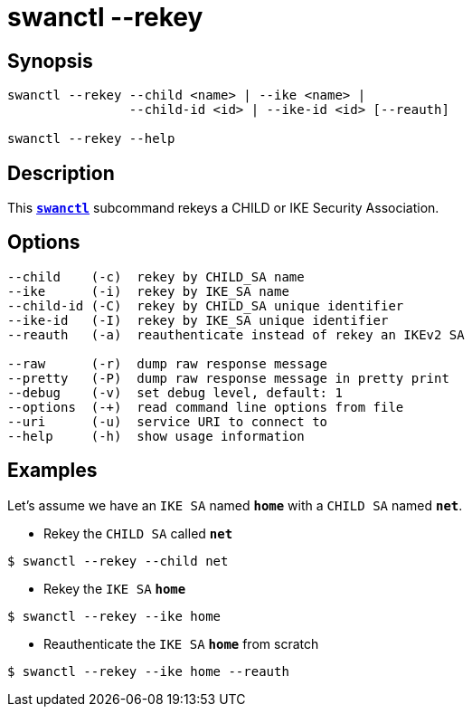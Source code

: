 = swanctl --rekey
:prewrap!:

== Synopsis

----
swanctl --rekey --child <name> | --ike <name> |
                --child-id <id> | --ike-id <id> [--reauth]

swanctl --rekey --help
----

== Description

This xref:./swanctl.adoc[`*swanctl*`] subcommand rekeys a CHILD or IKE Security
Association.

== Options

----
--child    (-c)  rekey by CHILD_SA name
--ike      (-i)  rekey by IKE_SA name
--child-id (-C)  rekey by CHILD_SA unique identifier
--ike-id   (-I)  rekey by IKE_SA unique identifier
--reauth   (-a)  reauthenticate instead of rekey an IKEv2 SA

--raw      (-r)  dump raw response message
--pretty   (-P)  dump raw response message in pretty print
--debug    (-v)  set debug level, default: 1
--options  (-+)  read command line options from file
--uri      (-u)  service URI to connect to
--help     (-h)  show usage information
----

== Examples

Let's assume we have an `IKE SA` named `*home*` with a `CHILD SA` named `*net*`.

* Rekey the `CHILD SA` called `*net*`
----
$ swanctl --rekey --child net
----

* Rekey the `IKE SA` `*home*`
----
$ swanctl --rekey --ike home
----

* Reauthenticate the `IKE SA` `*home*` from scratch
----
$ swanctl --rekey --ike home --reauth
----
